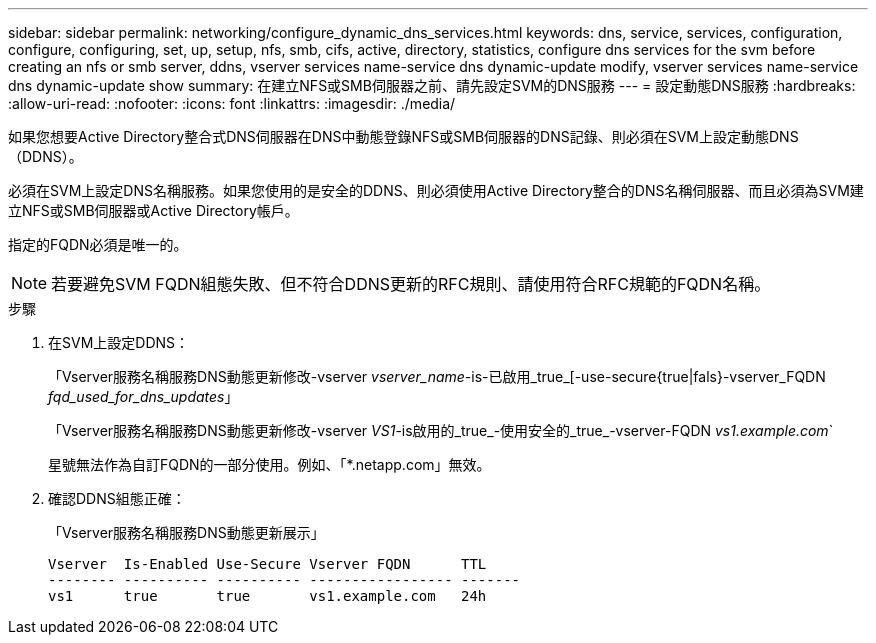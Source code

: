 ---
sidebar: sidebar 
permalink: networking/configure_dynamic_dns_services.html 
keywords: dns, service, services, configuration, configure, configuring, set, up, setup, nfs, smb, cifs, active, directory, statistics, configure dns services for the svm before creating an nfs or smb server, ddns, vserver services name-service dns dynamic-update modify, vserver services name-service dns dynamic-update show 
summary: 在建立NFS或SMB伺服器之前、請先設定SVM的DNS服務 
---
= 設定動態DNS服務
:hardbreaks:
:allow-uri-read: 
:nofooter: 
:icons: font
:linkattrs: 
:imagesdir: ./media/


[role="lead"]
如果您想要Active Directory整合式DNS伺服器在DNS中動態登錄NFS或SMB伺服器的DNS記錄、則必須在SVM上設定動態DNS（DDNS）。

必須在SVM上設定DNS名稱服務。如果您使用的是安全的DDNS、則必須使用Active Directory整合的DNS名稱伺服器、而且必須為SVM建立NFS或SMB伺服器或Active Directory帳戶。

指定的FQDN必須是唯一的。


NOTE: 若要避免SVM FQDN組態失敗、但不符合DDNS更新的RFC規則、請使用符合RFC規範的FQDN名稱。

.步驟
. 在SVM上設定DDNS：
+
「Vserver服務名稱服務DNS動態更新修改-vserver _vserver_name_-is-已啟用_true_[-use-secure{true|fals}-vserver_FQDN _fqd_used_for_dns_updates_」

+
「Vserver服務名稱服務DNS動態更新修改-vserver _VS1_-is啟用的_true_-使用安全的_true_-vserver-FQDN _vs1.example.com_`

+
星號無法作為自訂FQDN的一部分使用。例如、「*.netapp.com」無效。

. 確認DDNS組態正確：
+
「Vserver服務名稱服務DNS動態更新展示」

+
....
Vserver  Is-Enabled Use-Secure Vserver FQDN      TTL
-------- ---------- ---------- ----------------- -------
vs1      true       true       vs1.example.com   24h
....

